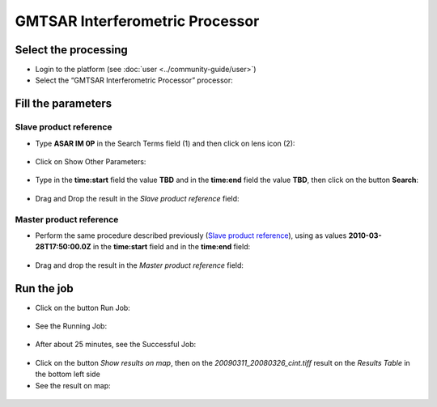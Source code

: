 GMTSAR Interferometric Processor
~~~~~~~~~~~~~~~~~~~~~~~~~~~~~~~~

Select the processing
=====================

* Login to the platform (see :doc:`user <../community-guide/user>`)

* Select the “GMTSAR Interferometric Processor” processor:

.. figure:: assets/tuto_gmtsar_1.png
	:figclass: align-center
        :width: 750px
        :align: center

Fill the parameters
===================

Slave product reference
-----------------------

* Type **ASAR IM 0P** in the Search Terms field (1) and then click on lens icon (2):

.. figure:: assets/tuto_gmtsar_2.png
	:figclass: align-center
        :width: 750px
        :align: center

* Click on Show Other Parameters:

.. figure:: assets/tuto_gmtsar_3.png
	:figclass: align-center
        :width: 750px
        :align: center

* Type in the **time:start** field the value **TBD** and in the **time:end** field the value **TBD**, then click on the button **Search**:

.. figure:: assets/tuto_gmtsar_4.png
	:figclass: align-center
        :width: 750px
        :align: center

* Drag and Drop the result in the *Slave product reference* field:

.. figure:: assets/tuto_gmtsar_5.png
	:figclass: align-center
        :width: 750px
        :align: center

.. figure:: assets/tuto_gmtsar_6.png
	:figclass: align-center
        :width: 750px
        :align: center

Master product reference
------------------------

* Perform the same procedure described previously (`Slave product reference`_), using as values **2010-03-28T17:50:00.0Z** in the **time:start** field and in the **time:end** field:

.. figure:: assets/tuto_gmtsar_7.png
	:figclass: align-center
        :width: 750px
        :align: center

* Drag and drop the result in the *Master product reference* field:

.. figure:: assets/tuto_gmtsar_8.png
	:figclass: align-center
        :width: 750px
        :align: center

Run the job
===========

* Click on the button Run Job:

.. figure:: assets/tuto_gmtsar_10.png
	:figclass: align-center
        :width: 750px
        :align: center

* See the Running Job:

.. figure:: assets/tuto_gmtsar_11.png
	:figclass: align-center
        :width: 750px
        :align: center

* After about 25 minutes, see the Successful Job:

.. figure:: assets/tuto_gmtsar_12.png
	:figclass: align-center
        :width: 750px
        :align: center

* Click on the button *Show results on map*, then on the *20090311_20080326_cint.tiff* result on the *Results Table* in the bottom left side

* See the result on map: 

.. figure:: assets/tuto_gmtsar_13.png
	:figclass: align-center
        :width: 750px
        :align: center
